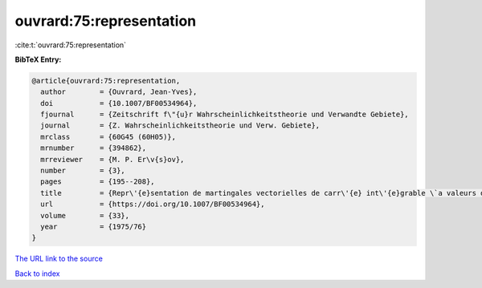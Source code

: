 ouvrard:75:representation
=========================

:cite:t:`ouvrard:75:representation`

**BibTeX Entry:**

.. code-block:: bibtex

   @article{ouvrard:75:representation,
     author        = {Ouvrard, Jean-Yves},
     doi           = {10.1007/BF00534964},
     fjournal      = {Zeitschrift f\"{u}r Wahrscheinlichkeitstheorie und Verwandte Gebiete},
     journal       = {Z. Wahrscheinlichkeitstheorie und Verw. Gebiete},
     mrclass       = {60G45 (60H05)},
     mrnumber      = {394862},
     mrreviewer    = {M. P. Er\v{s}ov},
     number        = {3},
     pages         = {195--208},
     title         = {Repr\'{e}sentation de martingales vectorielles de carr\'{e} int\'{e}grable \`a valeurs dans des espaces de {H}ilbert r\'{e}els s\'{e}parables},
     url           = {https://doi.org/10.1007/BF00534964},
     volume        = {33},
     year          = {1975/76}
   }

`The URL link to the source <https://doi.org/10.1007/BF00534964>`__


`Back to index <../By-Cite-Keys.html>`__
